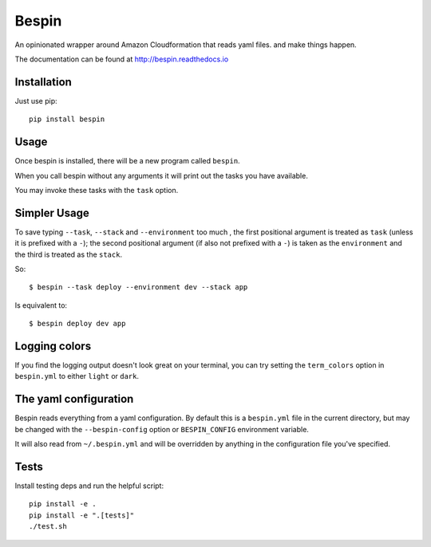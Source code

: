 Bespin
======

An opinionated wrapper around Amazon Cloudformation that reads yaml files.
and make things happen.

.. image:: https://travis-ci.org/realestate-com-au/bespin.png?branch=master
    :target: https://travis-ci.org/realestate-com-au/bespin

The documentation can be found at http://bespin.readthedocs.io

Installation
------------

Just use pip::

  pip install bespin

Usage
-----

Once bespin is installed, there will be a new program called ``bespin``.

When you call bespin without any arguments it will print out the tasks you
have available.

You may invoke these tasks with the ``task`` option.

Simpler Usage
-------------

To save typing ``--task``, ``--stack`` and ``--environment`` too much
, the first positional argument is treated as ``task``
(unless it is prefixed with a ``-``); the second positional argument
(if also not prefixed with a ``-``) is taken as the ``environment`` and the third is
treated as the ``stack``.

So::

    $ bespin --task deploy --environment dev --stack app

Is equivalent to::

    $ bespin deploy dev app

Logging colors
--------------

If you find the logging output doesn't look great on your terminal, you can
try setting the ``term_colors`` option in ``bespin.yml`` to either ``light`` or
``dark``.

The yaml configuration
----------------------

Bespin reads everything from a yaml configuration. By default this is a
``bespin.yml`` file in the current directory, but may be changed with the
``--bespin-config`` option or ``BESPIN_CONFIG`` environment variable.

It will also read from ``~/.bespin.yml`` and will be overridden by anything in
the configuration file you've specified.

Tests
-----

Install testing deps and run the helpful script::

  pip install -e .
  pip install -e ".[tests]"
  ./test.sh

